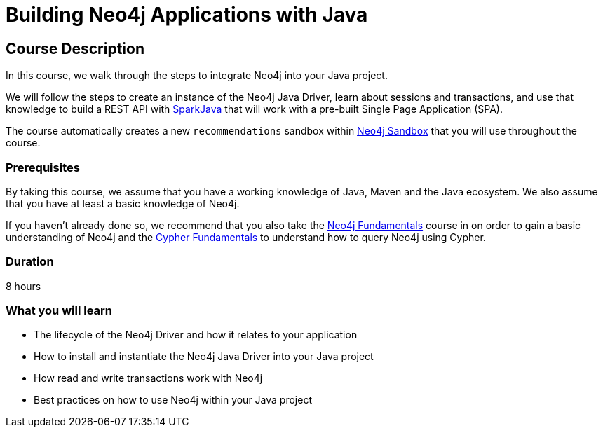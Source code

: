 = Building Neo4j Applications with Java
:categories: developer:2, java
:usecase: recommendations
//:status: active
:caption: Learn how to interact with Neo4j from Java using the Neo4j Java Driver
// tag::config[]
:repository: neo4j-graphacademy/app-java
:cypher-repository: neo4j-graphacademy/neoflix-cypher

:repository-raw: https://raw.githubusercontent.com/neo4j-graphacademy/app-java
:repository-blob: https://github.com/neo4j-graphacademy/app-java/blob
:repository-cypher-raw: https://raw.githubusercontent.com/neo4j-graphacademy/neoflix-cypher/main/cypher 

:java-version: 17.0.2
:package: neoflix
// end::config[]

== Course Description

In this course, we walk through the steps to integrate Neo4j into your Java project.

We will follow the steps to create an instance of the Neo4j Java Driver, learn about sessions and transactions, and use that knowledge to build a REST API with link:https://sparkjava.com/[SparkJava^] that will work with a pre-built Single Page Application (SPA).

The course automatically creates a new `{usecase}` sandbox within link:https://sandbox.neo4j.com/?usecase={usecase}[Neo4j Sandbox] that you will use throughout the course.

=== Prerequisites

By taking this course, we assume that you have a working knowledge of Java, Maven and the Java ecosystem.
We also assume that you have at least a basic knowledge of Neo4j.

If you haven't already done so, we recommend that you also take the link:/courses/neo4j-fundamentals[Neo4j Fundamentals] course in on order to gain a basic understanding of Neo4j and the link:/courses/cypher-fundamentals[Cypher Fundamentals] to understand how to query Neo4j using Cypher.

=== Duration

8 hours

=== What you will learn

* The lifecycle of the Neo4j Driver and how it relates to your application
* How to install and instantiate the Neo4j Java Driver into your Java project
* How read and write transactions work with Neo4j
* Best practices on how to use Neo4j within your Java project
